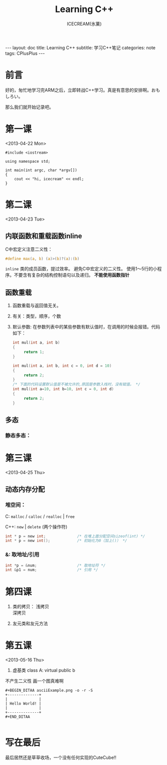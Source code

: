 #+TITLE:Learning C++
#+AUTHOR:ICECREAM(氷菓)
#+EMAIL:creamidea(AT)gmail.com
#+DESCRIPTION:ICECREAM(氷菓)
#+KEYWORDS:CPlusPlus
#+OPTIONS:H:4 num:t toc:t \n:nil @:t ::t |:t ^:t f:t TeX:t email:t
#+LINK_HOME: https://creamidea.github.io
#+STYLE:<link rel="stylesheet" type="text/css" href="../css/style.css">
#+INFOJS_OPT: view: showall toc: nil

#+BEGIN_HTML
---
layout: doc
title: Learning C++
subtitle: 学习C++笔记
categories: note
tags: CPlusPlus
---
#+END_HTML

* 前言
好的，匆忙地学习完ARM之后，立即转战C++学习。真是有意思的安排啊。おもしろい。

那么我们就开始记录吧。

* 第一课
	<2013-04-22 Mon>

  #+BEGIN_SRC c++
    #include <iostream>

    using namespace std;

    int main(int argc, char *argv[])
    {
        cout << "hi, icecream" << endl;
    }
  #+END_SRC
* 第二课
	<2013-04-23 Tue>

** 内联函数和重载函数inline
   C中宏定义注意二义性：
   #+BEGIN_SRC c
     #define max(a, b) (a)>(b)?(a):(b)
   #+END_SRC

   =inline=
   类的成员函数，提过效率。
   避免C中宏定义的二义性。
   使用1～5行的小程序。不要含有复杂的结构控制语句以及递归。
   *不能使用函数指针*

** 函数重载
   1. 函数重载与返回值无关。

   2. 有关：类型，顺序，个数

   3. 默认参数:
	  在参数列表中的某些参数有默认值时，在调用的时候会报错。代码如下：
	  #+BEGIN_SRC c
        int mul(int a, int b)
        {
             return 1;
        }

        int mul(int a, int b, int c = 0, int d = 10)
        {
             return 2;
        }
        /* 下面的代码设置默认值是不被允许的,原因是参数入栈时，没有赋值。 */
        int mul(int a=10, int b=10, int c = 0, int d)
        {
             return 2;
        }
	  #+END_SRC

** 多态
*** 静态多态：
* 第三课
	<2013-04-25 Thu>

** 动态内存分配
*** 堆空间：
    C:
      =malloc= / =calloc= / =realloc= | =free=

    C++:
      =new= | =delete= (两个操作符)

      #+BEGIN_SRC C
        int * p = new int;              /* 在堆上面分配空间sizeof(int) */
        int * p = new int();            /* 初始化为0（加上()） */
      #+END_SRC

*** &: 取地址/引用
    #+BEGIN_SRC c
      int *p = &num;                  /* 取地址符 */
      int &p1 = num;                  /* 引用 */
    #+END_SRC
* 第四课  
  1. 类的拷贝：
	  浅拷贝 \\
	  深拷贝

  2. 友元类和友元方法
* 第五课 
	<2013-05-16 Thu>
	
	1. 虚基类
	   class A: virtual public b

  不产生二义性
  画一个图真难啊
	#+BEGIN_EXAMPLE
  #+BEGIN_DITAA asciiExample.png -o -r -S
  +--------------+
  |              |
  | Hello World! |
  |              |
  +--------------+
  #+END_DITAA
	
	#+END_EXAMPLE

* 写在最后
	最后居然还是草草收场，一个没有任何实现的CuteCube!!

